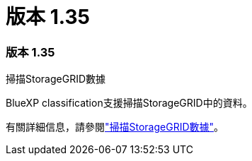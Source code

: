 = 版本 1.35
:allow-uri-read: 




=== 版本 1.35

.掃描StorageGRID數據
BlueXP classification支援掃描StorageGRID中的資料。

有關詳細信息，請參閱link:task-scanning-storagegrid.html["掃描StorageGRID數據"]。

